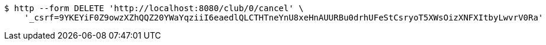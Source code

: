 [source,bash]
----
$ http --form DELETE 'http://localhost:8080/club/0/cancel' \
    '_csrf=9YKEYiF0Z9owzXZhQQZ20YWaYqziiI6eaedlQLCTHTneYnU8xeHnAUURBu0drhUFeStCsryoT5XWsOizXNFXItbyLwvrV0Ra'
----